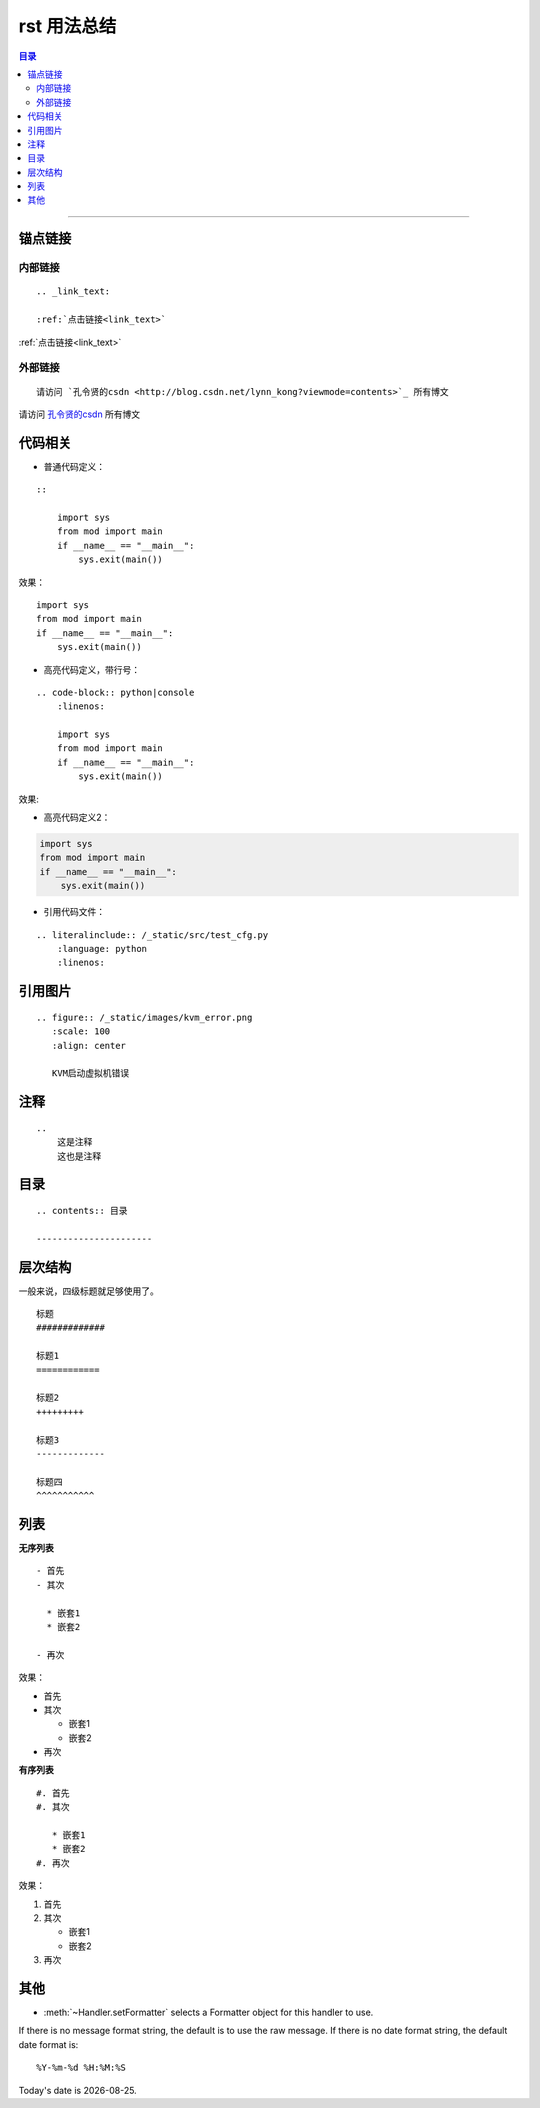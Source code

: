.. _rst_usage:

rst 用法总结
#################


.. contents:: 目录

--------------------------



锚点链接
========

内部链接
+++++++++++

::


    .. _link_text:

    :ref:`点击链接<link_text>`

.. _link_text:

:ref:`点击链接<link_text>`

外部链接
+++++++++

::

    请访问 `孔令贤的csdn <http://blog.csdn.net/lynn_kong?viewmode=contents>`_ 所有博文

请访问 `孔令贤的csdn <http://blog.csdn.net/lynn_kong?viewmode=contents>`_ 所有博文

代码相关
========

- 普通代码定义：

::

    ::

        import sys
        from mod import main
        if __name__ == "__main__":
            sys.exit(main())

效果：

::

    import sys
    from mod import main
    if __name__ == "__main__":
        sys.exit(main())

- 高亮代码定义，带行号：

::

    .. code-block:: python|console
        :linenos:
    
        import sys
        from mod import main
        if __name__ == "__main__":
            sys.exit(main())

效果:

.. code-block:: python
    :linenos:

    import sys
    from mod import main
    if __name__ == "__main__":
        sys.exit(main())

- 高亮代码定义2：

.. code:: python

    import sys
    from mod import main
    if __name__ == "__main__":
        sys.exit(main())

- 引用代码文件：

::

    .. literalinclude:: /_static/src/test_cfg.py
        :language: python
        :linenos:



引用图片
========

::

    .. figure:: /_static/images/kvm_error.png
       :scale: 100
       :align: center

       KVM启动虚拟机错误

注释
=====

::

    ..
        这是注释
        这也是注释

..
    这是注释
    这也是注释


目录
=====

::

    .. contents:: 目录

    ----------------------


层次结构
=========

一般来说，四级标题就足够使用了。

::

    标题
    #############

    标题1
    ============

    标题2
    +++++++++

    标题3
    -------------

    标题四
    ^^^^^^^^^^^

列表
=====

**无序列表**

::

    - 首先
    - 其次

      * 嵌套1
      * 嵌套2

    - 再次

效果：

- 首先
- 其次

  * 嵌套1
  * 嵌套2

- 再次

**有序列表**

::

    #. 首先
    #. 其次
    
       * 嵌套1
       * 嵌套2
    #. 再次

效果：

#. 首先
#. 其次

   * 嵌套1
   * 嵌套2
#. 再次

其他
====

* :meth:`~Handler.setFormatter` selects a Formatter object for this handler to
  use.

.. method:: logging.Formatter.__init__(fmt=None, datefmt=None)

If there is no message format string, the default is to use the 
raw message.  If there is no date format string, the default date format is::

    %Y-%m-%d %H:%M:%S


.. |date| date::

Today's date is |date|.

